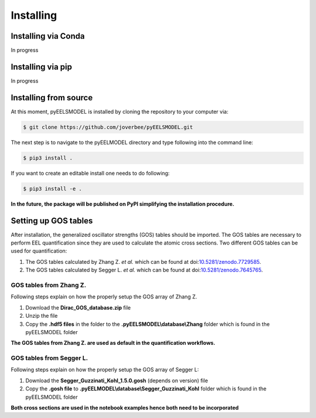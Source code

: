 .. _installing:


Installing
==========

Installing via Conda
^^^^^^^^^^^^^^^^^^^^^^
In progress

Installing via pip
^^^^^^^^^^^^^^^^^^
In progress

Installing from source
^^^^^^^^^^^^^^^^^^^^^^
At this moment, pyEELSMODEL is installed by cloning the repository to your
computer via:

.. code-block:: bash

    $ git clone https://github.com/joverbee/pyEELSMODEL.git

The next step is to navigate to the pyEELMODEL directory and type
following into the command line:

.. code-block:: bash

    $ pip3 install .

If you want to create an editable install one needs to do following:

.. code-block:: bash

    $ pip3 install -e .

**In the future, the package will be published on PyPI simplifying the
installation procedure.**

Setting up GOS tables
^^^^^^^^^^^^^^^^^^^^^
After installation, the generalized oscillator strengths (GOS) tables should be imported.
The GOS tables are necessary to perform EEL quantification since they are used
to calculate the atomic cross sections. Two different GOS tables can be used for quantification:

1. The GOS tables calculated by Zhang Z. *et al.* which can be found at doi:`10.5281/zenodo.7729585 <https://doi.org/10.5281/zenodo.7729585>`_.
2. The GOS tables calculated by Segger L. *et al.* which can be found at doi:`10.5281/zenodo.7645765 <https://doi.org/10.5281/zenodo.7645765>`_.


GOS tables from Zhang Z.
------------------------
Following steps explain on how the properly setup the GOS array of
Zhang Z.

1. Download the **Dirac_GOS_database.zip** file
2. Unzip the file
3. Copy the **.hdf5 files** in the folder to the **.pyEELSMODEL\\database\\Zhang** folder which is found in the pyEELSMODEL folder

**The GOS tables from Zhang Z. are used as default in the quantification workflows.**

GOS tables from Segger L.
------------------------------------
Following steps explain on how the properly setup the GOS array of
Segger L:

1. Download the **Segger_Guzzinati_Kohl_1.5.0.gosh** (depends on version) file
2. Copy the **.gosh file** to **.pyEELMODEL\\database\\Segger_Guzzinati_Kohl** folder which is found in the pyEELSMODEL folder

**Both cross sections are used in the notebook examples hence both need to be incorporated**
